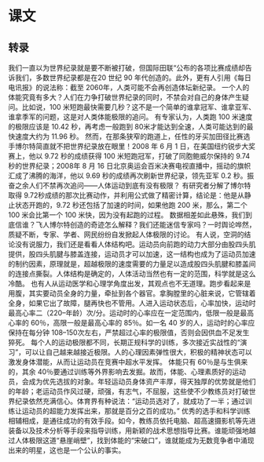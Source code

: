 * 课文
** 转录
我们一直以为世界纪录就是要不断被打破，但国际田联“公布的各项比赛成绩却告诉我们，多数世界纪录都是在20 世纪 90 年代创造的。此外，更有人引用《每日电讯报》的说法称：截至 2060年，人类可能不会再创造体坛新纪录。
一个人的体能究竟有多大？人们在力争打破世界纪录的同时，不禁会对自己的身体产生疑问。比如说，100 米短跑最快需要几秒？这不是一个简单的谁拿冠军、谁拿亚军、谁拿季军的问题，这是对人类体能极限的追问。
有专家认为，人类跑 100 米速度的极限应该是 10.42 秒，再考虑一般跑到 80米才能达到全速，人类可能达到的最快速度大约为 11.96 秒。
然而，在那条狭窄的跑道上，任性的牙买加田径比赛选手博尔特简直就不把世界纪录放在眼里！2008 年 6 月 1 日，在美国纽约锐步大奖赛上，他以 9.72 秒的成绩获得 100 米短跑冠军，打破了同胞鲍威尔保持的 9.74 秒的世界纪录；2008年 8 月 16 日北京奥运会百米决赛电视直播中，摇动的旗帜汇成了沸腾的海洋，他以 9.69 秒的成绩再次刷新世界纪录，领先亚军 0.2 秒。振奋之余人们不禁再次追问——人体运动到底有没有极限？
有研究者分解了博尔特取得 9.72秒成绩的那次比赛动作，并利用公式做了精密计算，结论是：他是从静止状态开跑的，9.72 秒还包括了加速的时间，如果他跑 200 米，那么，第二个100 米会比第一个 100 米快，因为没有起跑的过程。
数据相差如此悬殊，我们到底信谁？飞人博尔特创造的奇迹怎么解释？我们还能迷信专家吗？一时舆论哗然，质疑不断，专家、学者、网民纷纷自发掀起人体极限的讨论。
有人说，空洞的结论没有说服力，我们还是看看人体结构吧。运动员向前跑的动力大部分由股四头肌提供，股四头肌腱与膝盖连接，运动员才可以加速，这一结构也成为了运动员加速的制约因素，原理就是，超越极限的速度需要的力量足以造成股四头肌腱和膝盖间的连接点撕裂。人体结构是确定的，人体活动当然也有一定的范围，科学就是这么冷酷。
也有人从运动医学和心理学角度出发，其观点也不无道理。跑步看起来是用腹，其实要动员全身的力量，牵扯到各个器官。拿胸膛里的心脏来说，它管辖着全身，如果它出了故障，腿再快也不管用。人进入运动状态后，心率加快，运动时最高心率二（220–年龄）次/分。运动时的心率应在一定范围内，低限一般是最高心率的 60％，高限一般是最高心率的 85％。如一名 40 岁的人，运动时的心率应保持在每分钟 108–150次左右，严禁超过心率的极限值，否则会因供血不足发生猝死。
每个人的运动极限都不同，长期正规科学的训练，多次接近实战性的“演习”，可以让自己越来越接近极限。人的心理因素弹性很大，积极的精神状态可以激发身体潜能，从而让运动员在竞赛中超水平发挥。
体能只有 60％是与生俱来的，其余 40％要通过训练等外界影响去发掘。故而，体能、心理素质好的运动员，会成为优先选拔的对象。年轻运动员身体资产丰厚，得天独厚的优势就是他们的年龄；老运动员作风过硬，顽强，有志气，不屈服，这些使不少教练员对打破世界纪录依然充满信心。体育界有种说法：“运动员选对了，就成功了一半；通过训练让运动员的超能力发挥出来，那就是百分之百的成功。”
优秀的选手和科学训练相辅相成，是通往成功的有效手段。如今，教练员依托电脑、超高速摄影机等先进装备以及技术分析等手段来指导训练，用新颖的战术思想指导比赛。谁能顽强地越过人体极限这道“悬崖峭壁”，找到体能的“宋破口”，谁就能成为无数竞争者中涌现出来的明星，这也是一个公认的事实。

